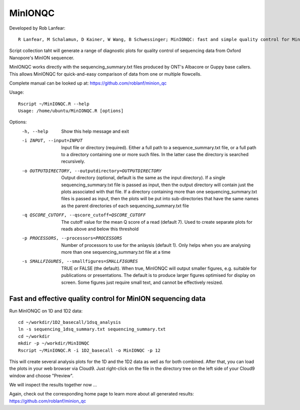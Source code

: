 MinIONQC
------
Developed by Rob Lanfear::

  R Lanfear, M Schalamun, D Kainer, W Wang, B Schwessinger; MinIONQC: fast and simple quality control for MinION sequencing data, Bioinformatics, , bty654, https://doi.org/10.1093/bioinformatics/bty654

Script collection taht will generate a range of diagnostic plots for quality control of sequencing data from Oxford Nanopore's MinION sequencer.

MinIONQC works directly with the sequencing_summary.txt files produced by ONT's Albacore or Guppy base callers.
This allows MinIONQC for quick-and-easy comparison of data from one or multiple flowcells.

Complete manual can be looked up at: https://github.com/roblanf/minion_qc

Usage::
  
 Rscript ~/MinIONQC.R --help
 Usage: /home/ubuntu/MinIONQC.R [options]

Options:
	-h, --help
		Show this help message and exit

	-i INPUT, --input=INPUT
		Input file or directory (required). Either a full path to a sequence_summary.txt file, or a full path to a directory containing one or more such files. In the latter case the directory is searched recursively.

	-o OUTPUTDIRECTORY, --outputdirectory=OUTPUTDIRECTORY
		Output directory (optional, default is the same as the input directory). If a single sequencing_summary.txt file is passed as input, then the output directory will contain just the plots associated with that file. If a directory containing more than one sequencing_summary.txt files is passed as input, then the plots will be put into sub-directories that have the same names as the parent directories of each sequencing_summary.txt file

	-q QSCORE_CUTOFF, --qscore_cutoff=QSCORE_CUTOFF
		The cutoff value for the mean Q score of a read (default 7). Used to create separate plots for reads above and below this threshold

	-p PROCESSORS, --processors=PROCESSORS
		Number of processors to use for the anlaysis (default 1). Only helps when you are analysing more than one sequencing_summary.txt file at a time

	-s SMALLFIGURES, --smallfigures=SMALLFIGURES
		TRUE or FALSE (the default). When true, MinIONQC will output smaller figures, e.g. suitable for publications or presentations. The default is to produce larger figures optimised for display on screen. Some figures just require small text, and cannot be effectively resized.


Fast and effective quality control for MinION sequencing data
^^^^^^^^^^^^^^^^^^^^^^^^^^^^^^^^^^^^^^^^^^^^^^^^^^^^^^^^^^^^^

Run MinIONQC on 1D and 1D2 data::

  cd ~/workdir/1D2_basecall/1dsq_analysis
  ln -s sequencing_1dsq_summary.txt sequencing_summary.txt
  cd ~/workdir
  mkdir -p ~/workdir/MinIONQC  
  Rscript ~/MinIONQC.R -i 1D2_basecall -o MinIONQC -p 12
    
This will create several analysis plots for the 1D and the 1D2 data as well as for both combined. After that, you can load the plots in your web browser via Cloud9. Just right-click on the file in the
directory tree on the left side of your Cloud9 window and choose "Preview".
  
We will inspect the results together now ...

Again, check out the corresponding home page to learn more about all generated results: https://github.com/roblanf/minion_qc
